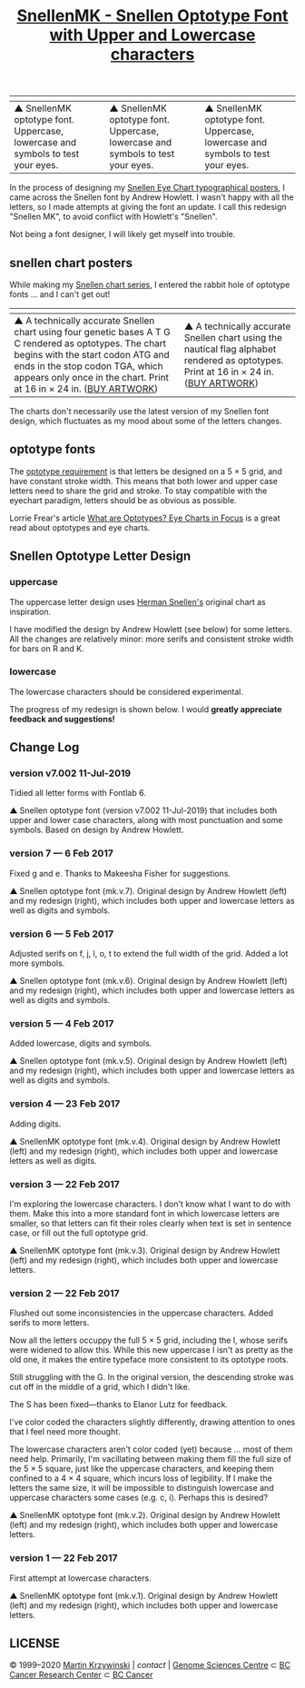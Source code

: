 #+TITLE: [[http://mkweb.bcgsc.ca/snellen-optotype-font/][SnellenMK - Snellen Optotype Font with Upper and Lowercase characters]]

| [[https://user-images.githubusercontent.com/25581533/93721966-e8e71500-fb82-11ea-8613-8f7563c0ba5a.png]] | [[https://user-images.githubusercontent.com/25581533/93723397-ce666900-fb8d-11ea-986b-c5a1145d0eff.png]] | [[https://user-images.githubusercontent.com/25581533/93721968-eb496f00-fb82-11ea-97e1-30ec439b792f.png]] |
|------------------------------------------------------------------------------------------------------+------------------------------------------------------------------------------------------------------+------------------------------------------------------------------------------------------------------|
| ▲ SnellenMK optotype font. Uppercase, lowercase and symbols to test your eyes.                      | ▲ SnellenMK optotype font. Uppercase, lowercase and symbols to test your eyes.                      | ▲ SnellenMK optotype font. Uppercase, lowercase and symbols to test your eyes.                      |

In the process of designing my [[http://mkweb.bcgsc.ca/typography/eyecharts.mhtml][Snellen Eye Chart typographical posters]], I came across the Snellen font by Andrew Howlett. I wasn't happy with all the letters, so I made attempts at giving the font an update. I call this redesign "Snellen MK", to avoid conflict with Howlett's "Snellen".

Not being a font designer, I will likely get myself into trouble.


** snellen chart posters
While making my [[http://mkweb.bcgsc.ca/typography/eyecharts.mhtml][Snellen chart series]], I entered the rabbit hole of optotype fonts ... and I can't get out!

| [[https://user-images.githubusercontent.com/25581533/93722377-e89c4900-fb85-11ea-8492-b0c65517341d.png]]                                                                                                                                                   | [[https://user-images.githubusercontent.com/25581533/93722374-e2a66800-fb85-11ea-8ee6-8b79e60eda54.png]]                                   |
|--------------------------------------------------------------------------------------------------------------------------------------------------------------------------------------------------------------------------------------------------------+----------------------------------------------------------------------------------------------------------------------------------------|
| ▲ A technically accurate Snellen chart using four genetic bases A T G C rendered as optotypes. The chart begins with the start codon ATG and ends in the stop codon TGA, which appears only once in the chart. Print at 16 in × 24 in. ([[https://fineartamerica.com/featured/snellen-chart-genetic-sequence-martin-krzywinski.html][BUY ARTWORK]]) | ▲ A technically accurate Snellen chart using the nautical flag alphabet rendered as optotypes. Print at 16 in × 24 in. ([[https://fineartamerica.com/featured/snellen-chart-nautical-flags-martin-krzywinski.html][BUY ARTWORK]]) |

The charts don't necessarily use the latest version of my Snellen font design, which fluctuates as my mood about some of the letters changes.

** optotype fonts
The [[https://en.wikipedia.org/wiki/Snellen_chart][optotype requirement]] is that letters be designed on a 5 × 5 grid, and have constant stroke width. This means that both lower and upper case letters need to share the grid and stroke. To stay compatible with the eyechart paradigm, letters should be as obvious as possible.

Lorrie Frear's article [[https://ilovetypography.com/2015/07/12/what-are-optotypes-eye-charts-fonts/][What are Optotypes? Eye Charts in Focus]] is a great read about optotypes and eye charts.

** Snellen Optotype Letter Design
*** uppercase
The uppercase letter design uses [[https://en.wikipedia.org/wiki/Herman_Snellen][Herman Snellen's]] original chart as inspiration.

I have modified the design by Andrew Howlett (see below) for some letters. All the changes are relatively minor: more serifs and consistent stroke width for bars on R and K.

*** lowercase
The lowercase characters should be considered experimental.

The progress of my redesign is shown below. I would *greatly appreciate feedback and suggestions!*


** Change Log
*** version v7.002 11-Jul-2019
Tidied all letter forms with Fontlab 6.

[[https://user-images.githubusercontent.com/25581533/93723138-93633600-fb8b-11ea-86a0-c4922a404394.png]]
▲ Snellen optotype font (version v7.002 11-Jul-2019) that includes both upper and lower case characters, along with most punctuation and some symbols. Based on design by Andrew Howlett.

*** version 7 — 6 Feb 2017
Fixed g and e. Thanks to Makeesha Fisher for suggestions.

[[https://user-images.githubusercontent.com/25581533/93723144-a0802500-fb8b-11ea-913f-46def8c54fe2.png]]
▲ Snellen optotype font (mk.v.7). Original design by Andrew Howlett (left) and my redesign (right), which includes both upper and lowercase letters as well as digits and symbols.

*** version 6 — 5 Feb 2017
Adjusted serifs on f, j, l, o, t to extend the full width of the grid. Added a lot more symbols.

[[https://user-images.githubusercontent.com/25581533/93723154-b1309b00-fb8b-11ea-9ee3-063038578356.png]]
▲ Snellen optotype font (mk.v.6). Original design by Andrew Howlett (left) and my redesign (right), which includes both upper and lowercase letters as well as digits and symbols.

*** version 5 — 4 Feb 2017
Added lowercase, digits and symbols.

[[https://user-images.githubusercontent.com/25581533/93723157-baba0300-fb8b-11ea-96ba-aac9fe65b51d.png]]
▲ Snellen optotype font (mk.v.5). Original design by Andrew Howlett (left) and my redesign (right), which includes both upper and lowercase letters as well as digits and symbols.

*** version 4 — 23 Feb 2017
Adding digits.

[[https://user-images.githubusercontent.com/25581533/93723160-c60d2e80-fb8b-11ea-9b58-31f4062f3116.png]]
▲ SnellenMK optotype font (mk.v.4). Original design by Andrew Howlett (left) and my redesign (right), which includes both upper and lowercase letters as well as digits.

*** version 3 — 22 Feb 2017
I'm exploring the lowercase characters. I don't know what I want to do with them. Make this into a more standard font in which lowercase letters are smaller, so that letters can fit their roles clearly when text is set in sentence case, or fill out the full optotype grid.

[[https://user-images.githubusercontent.com/25581533/93723167-d58c7780-fb8b-11ea-9aba-761b1833595a.png]]
▲ SnellenMK optotype font (mk.v.3). Original design by Andrew Howlett (left) and my redesign (right), which includes both upper and lowercase letters.

*** version 2 — 22 Feb 2017
Flushed out some inconsistencies in the uppercase characters. Added serifs to more letters.

Now all the letters occuppy the full 5 × 5 grid, including the I, whose serifs were widened to allow this. While this new uppercase I isn't as pretty as the old one, it makes the entire typeface more consistent to its optotype roots.

Still struggling with the G. In the original version, the descending stroke was cut off in the middle of a grid, which I didn't like.

The S has been fixed—thanks to Elanor Lutz for feedback.

I've color coded the characters slightly differently, drawing attention to ones that I feel need more thought.

The lowercase characters aren't color coded (yet) because ... most of them need help. Primarily, I'm vacillating between making them fill the full size of the 5 × 5 square, just like the uppercase characters, and keeping them confined to a 4 × 4 square, which incurs loss of legibility. If I make the letters the same size, it will be impossible to distinguish lowercase and uppercase characters some cases (e.g. c, i). Perhaps this is desired? 

[[https://user-images.githubusercontent.com/25581533/93723168-dfae7600-fb8b-11ea-8548-bf8c1dbf0d3c.png]]
▲ SnellenMK optotype font (mk.v.2). Original design by Andrew Howlett (left) and my redesign (right), which includes both upper and lowercase letters.

*** version 1 — 22 Feb 2017
First attempt at lowercase characters.

[[https://user-images.githubusercontent.com/25581533/93723172-eb01a180-fb8b-11ea-919d-ba5715a21410.png]]
▲ SnellenMK optotype font (mk.v.1). Original design by Andrew Howlett (left) and my redesign (right), which includes both upper and lowercase letters.

** LICENSE
© 1999–2020 [[http://mkweb.bcgsc.ca/][Martin Krzywinski]] | [[martink@bcgsc.ca][contact]] | [[https://www.bcgsc.ca/][Genome Sciences Centre]] ⊂ [[https://www.bccrc.ca/][BC Cancer Research Center]] ⊂ [[http://www.bccancer.bc.ca/][BC Cancer]]
